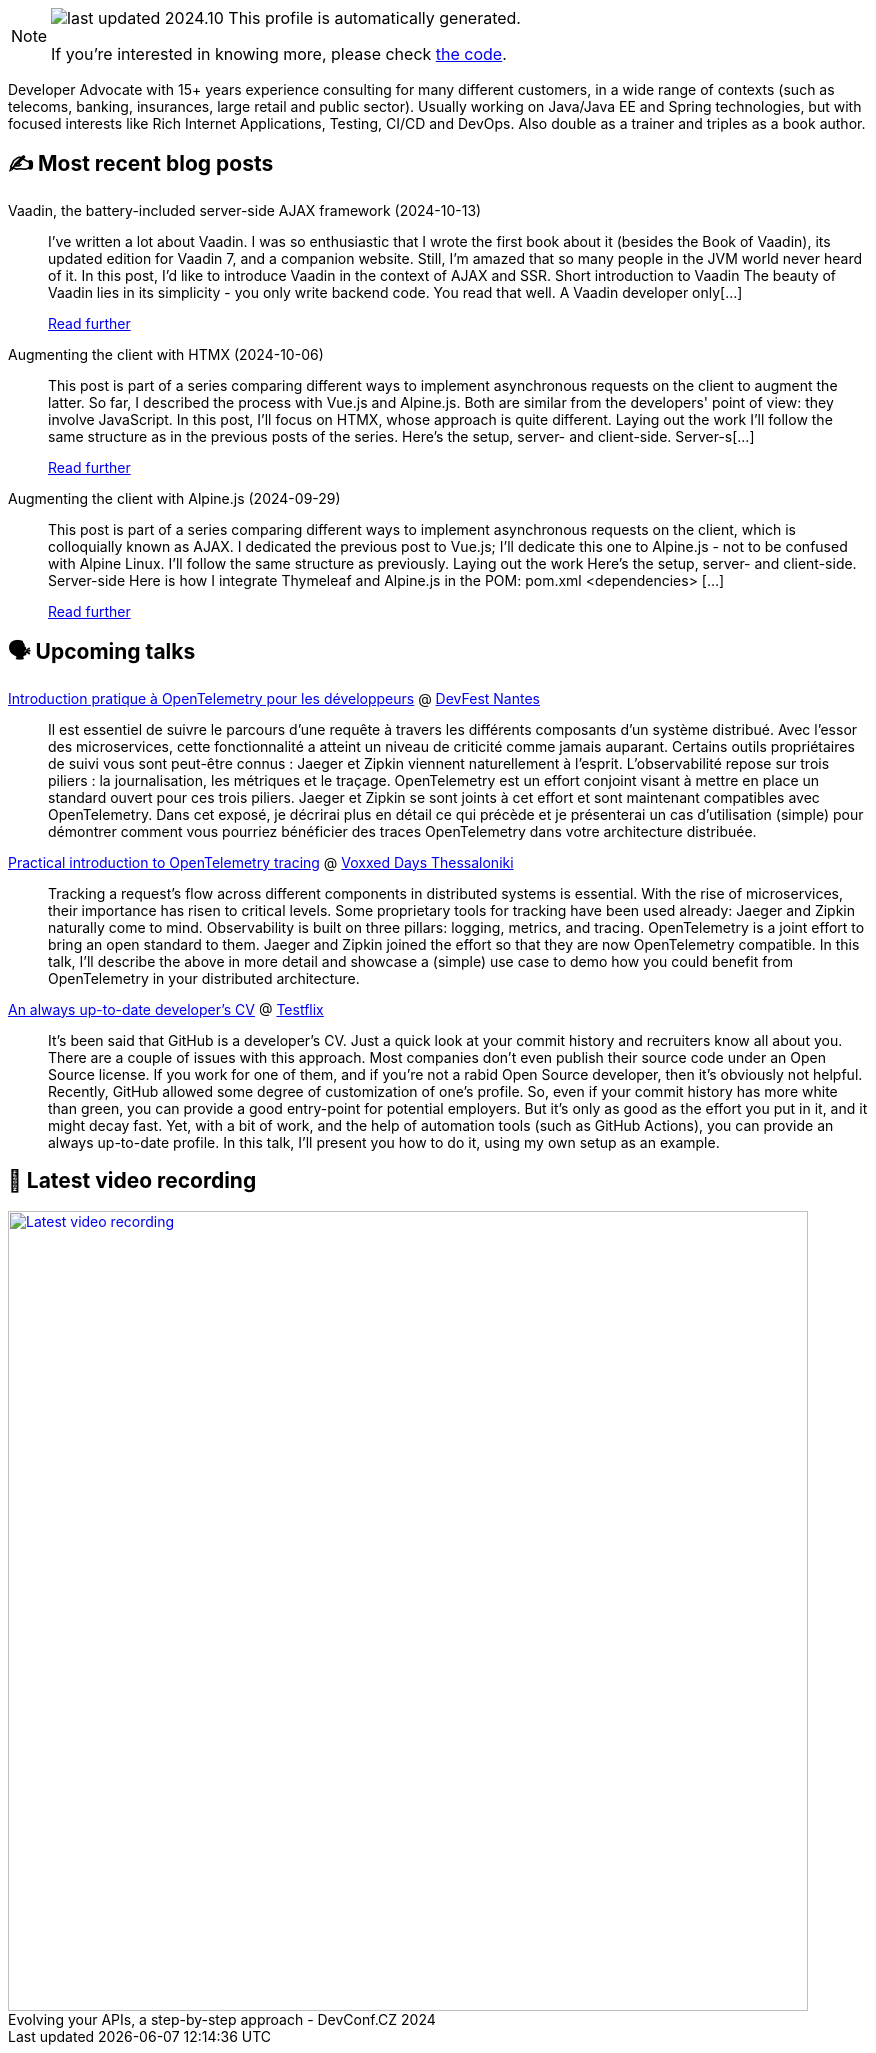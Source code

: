 

ifdef::env-github[]
:tip-caption: :bulb:
:note-caption: :information_source:
:important-caption: :heavy_exclamation_mark:
:caution-caption: :fire:
:warning-caption: :warning:
endif::[]

:figure-caption!:

[NOTE]
====
image:https://img.shields.io/badge/last_updated-2024.10.16-blue[]
 This profile is automatically generated.

If you're interested in knowing more, please check https://github.com/nfrankel/nfrankel-update/[the code^].
====

Developer Advocate with 15+ years experience consulting for many different customers, in a wide range of contexts (such as telecoms, banking, insurances, large retail and public sector). Usually working on Java/Java EE and Spring technologies, but with focused interests like Rich Internet Applications, Testing, CI/CD and DevOps. Also double as a trainer and triples as a book author.


## ✍️ Most recent blog posts



Vaadin, the battery-included server-side AJAX framework (2024-10-13)::
I&#8217;ve written a lot about Vaadin. I was so enthusiastic that I wrote the first book about it (besides the Book of Vaadin), its updated edition for Vaadin 7, and a companion website. Still, I&#8217;m amazed that so many people in the JVM world never heard of it.   In this post, I&#8217;d like to introduce Vaadin in the context of AJAX and SSR.   Short introduction to Vaadin   The beauty of Vaadin lies in its simplicity - you only write backend code. You read that well. A Vaadin developer only[...]
+
https://blog.frankel.ch/ajax-ssr/6/[Read further^]



Augmenting the client with HTMX (2024-10-06)::
This post is part of a series comparing different ways to implement asynchronous requests on the client to augment the latter. So far, I described the process with Vue.js and Alpine.js. Both are similar from the developers' point of view: they involve JavaScript.   In this post, I&#8217;ll focus on HTMX, whose approach is quite different.   Laying out the work   I&#8217;ll follow the same structure as in the previous posts of the series. Here&#8217;s the setup, server- and client-side.   Server-s[...]
+
https://blog.frankel.ch/ajax-ssr/5/[Read further^]



Augmenting the client with Alpine.js (2024-09-29)::
This post is part of a series comparing different ways to implement asynchronous requests on the client, which is colloquially known as AJAX. I dedicated the previous post to Vue.js; I&#8217;ll dedicate this one to Alpine.js - not to be confused with Alpine Linux.   I&#8217;ll follow the same structure as previously.   Laying out the work   Here&#8217;s the setup, server- and client-side.   Server-side  Here is how I integrate Thymeleaf and Alpine.js in the POM:   pom.xml  &lt;dependencies&gt;   [...]
+
https://blog.frankel.ch/ajax-ssr/4/[Read further^]



## 🗣️ Upcoming talks



https://devfest.gdgnantes.com/en/sessions/introduction_pratique_a_opentelemetry_pour_les_developpeurs/[Introduction pratique à OpenTelemetry pour les développeurs^] @ https://devfest.gdgnantes.com/en/[DevFest Nantes^]::
+
Il est essentiel de suivre le parcours d'une requête à travers les différents composants d'un système distribué. Avec l'essor des microservices, cette fonctionnalité a atteint un niveau de criticité comme jamais auparant. Certains outils propriétaires de suivi vous sont peut-être connus : Jaeger et Zipkin viennent naturellement à l'esprit. L'observabilité repose sur trois piliers : la journalisation, les métriques et le traçage. OpenTelemetry est un effort conjoint visant à mettre en place un standard ouvert pour ces trois piliers. Jaeger et Zipkin se sont joints à cet effort et sont maintenant compatibles avec OpenTelemetry. Dans cet exposé, je décrirai plus en détail ce qui précède et je présenterai un cas d'utilisation (simple) pour démontrer comment vous pourriez bénéficier des traces OpenTelemetry dans votre architecture distribuée.



https://voxxeddays.com/thessaloniki/schedule/speaker-details/?id=1913[Practical introduction to OpenTelemetry tracing^] @ https://voxxeddays.com/thessaloniki/[Voxxed Days Thessaloniki^]::
+
Tracking a request’s flow across different components in distributed systems is essential. With the rise of microservices, their importance has risen to critical levels. Some proprietary tools for tracking have been used already: Jaeger and Zipkin naturally come to mind. Observability is built on three pillars: logging, metrics, and tracing. OpenTelemetry is a joint effort to bring an open standard to them. Jaeger and Zipkin joined the effort so that they are now OpenTelemetry compatible. In this talk, I’ll describe the above in more detail and showcase a (simple) use case to demo how you could benefit from OpenTelemetry in your distributed architecture.



https://www.thetesttribe.com/testflix-2024-nicolas-frankel/[An always up-to-date developer's CV^] @ https://www.thetesttribe.com/testflix/[Testflix^]::
+
It’s been said that GitHub is a developer’s CV. Just a quick look at your commit history and recruiters know all about you. There are a couple of issues with this approach. Most companies don’t even publish their source code under an Open Source license. If you work for one of them, and if you’re not a rabid Open Source developer, then it’s obviously not helpful. Recently, GitHub allowed some degree of customization of one’s profile. So, even if your commit history has more white than green, you can provide a good entry-point for potential employers. But it’s only as good as the effort you put in it, and it might decay fast. Yet, with a bit of work, and the help of automation tools (such as GitHub Actions), you can provide an always up-to-date profile. In this talk, I’ll present you how to do it, using my own setup as an example.



## 🎥 Latest video recording

image::https://img.youtube.com/vi/wNg__YYiybo/sddefault.jpg[Latest video recording,800,link=https://www.youtube.com/watch?v=wNg__YYiybo,title="Evolving your APIs, a step-by-step approach - DevConf.CZ 2024"]